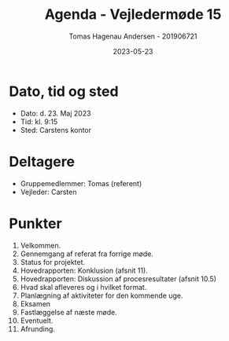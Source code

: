 #+TITLE: Agenda - Vejledermøde 15
#+AUTHOR: Tomas Hagenau Andersen - 201906721
#+DATE: 2023-05-23
#+OPTIONS: toc:nil num:nil

* Dato, tid og sted

- Dato: d. 23. Maj 2023
- Tid: kl. 9:15
- Sted: Carstens kontor

* Deltagere

- Gruppemedlemmer: Tomas (referent)
- Vejleder: Carsten

* Punkter

1. Velkommen.
2. Gennemgang af referat fra forrige møde.
3. Status for projektet.
4. Hovedrapporten: Konklusion (afsnit 11).
5. Hovedrapporten: Diskussion af procesresultater (afsnit 10.5)
6. Hvad skal afleveres og i hvilket format.
7. Planlægning af aktiviteter for den kommende uge.
8. Eksamen
9. Fastlæggelse af næste møde.
10. Eventuelt.
11. Afrunding.
